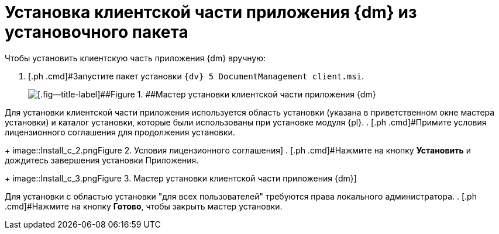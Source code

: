 = Установка клиентской части приложения {dm} из установочного пакета

Чтобы установить клиентскую часть приложения {dm} вручную:

. [.ph .cmd]#Запустите пакет установки `{dv} 5 DocumentManagement client.msi`.
+
image::Install_c_1.png[[.fig--title-label]##Figure 1. ##Мастер установки клиентской части приложения {dm}]

Для установки клиентской части приложения используется область установки (указана в приветственном окне мастера установки) и каталог установки, которые были использованы при установке модуля {pl}.
. [.ph .cmd]#Примите условия лицензионного соглашения для продолжения установки.
+
image::Install_c_2.png[[.fig--title-label]##Figure 2. ##Условия лицензионного соглашения]
. [.ph .cmd]#Нажмите на кнопку *Установить* и дождитесь завершения установки Приложения.
+
image::Install_c_3.png[[.fig--title-label]##Figure 3. ##Мастер установки клиентской части приложения {dm}]

Для установки с областью установки "для всех пользователей" требуются права локального администратора.
. [.ph .cmd]#Нажмите на кнопку *Готово*, чтобы закрыть мастер установки.
